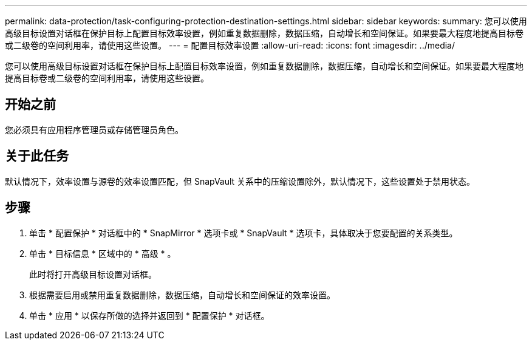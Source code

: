 ---
permalink: data-protection/task-configuring-protection-destination-settings.html 
sidebar: sidebar 
keywords:  
summary: 您可以使用高级目标设置对话框在保护目标上配置目标效率设置，例如重复数据删除，数据压缩，自动增长和空间保证。如果要最大程度地提高目标卷或二级卷的空间利用率，请使用这些设置。 
---
= 配置目标效率设置
:allow-uri-read: 
:icons: font
:imagesdir: ../media/


[role="lead"]
您可以使用高级目标设置对话框在保护目标上配置目标效率设置，例如重复数据删除，数据压缩，自动增长和空间保证。如果要最大程度地提高目标卷或二级卷的空间利用率，请使用这些设置。



== 开始之前

您必须具有应用程序管理员或存储管理员角色。



== 关于此任务

默认情况下，效率设置与源卷的效率设置匹配，但 SnapVault 关系中的压缩设置除外，默认情况下，这些设置处于禁用状态。



== 步骤

. 单击 * 配置保护 * 对话框中的 * SnapMirror * 选项卡或 * SnapVault * 选项卡，具体取决于您要配置的关系类型。
. 单击 * 目标信息 * 区域中的 * 高级 * 。
+
此时将打开高级目标设置对话框。

. 根据需要启用或禁用重复数据删除，数据压缩，自动增长和空间保证的效率设置。
. 单击 * 应用 * 以保存所做的选择并返回到 * 配置保护 * 对话框。


